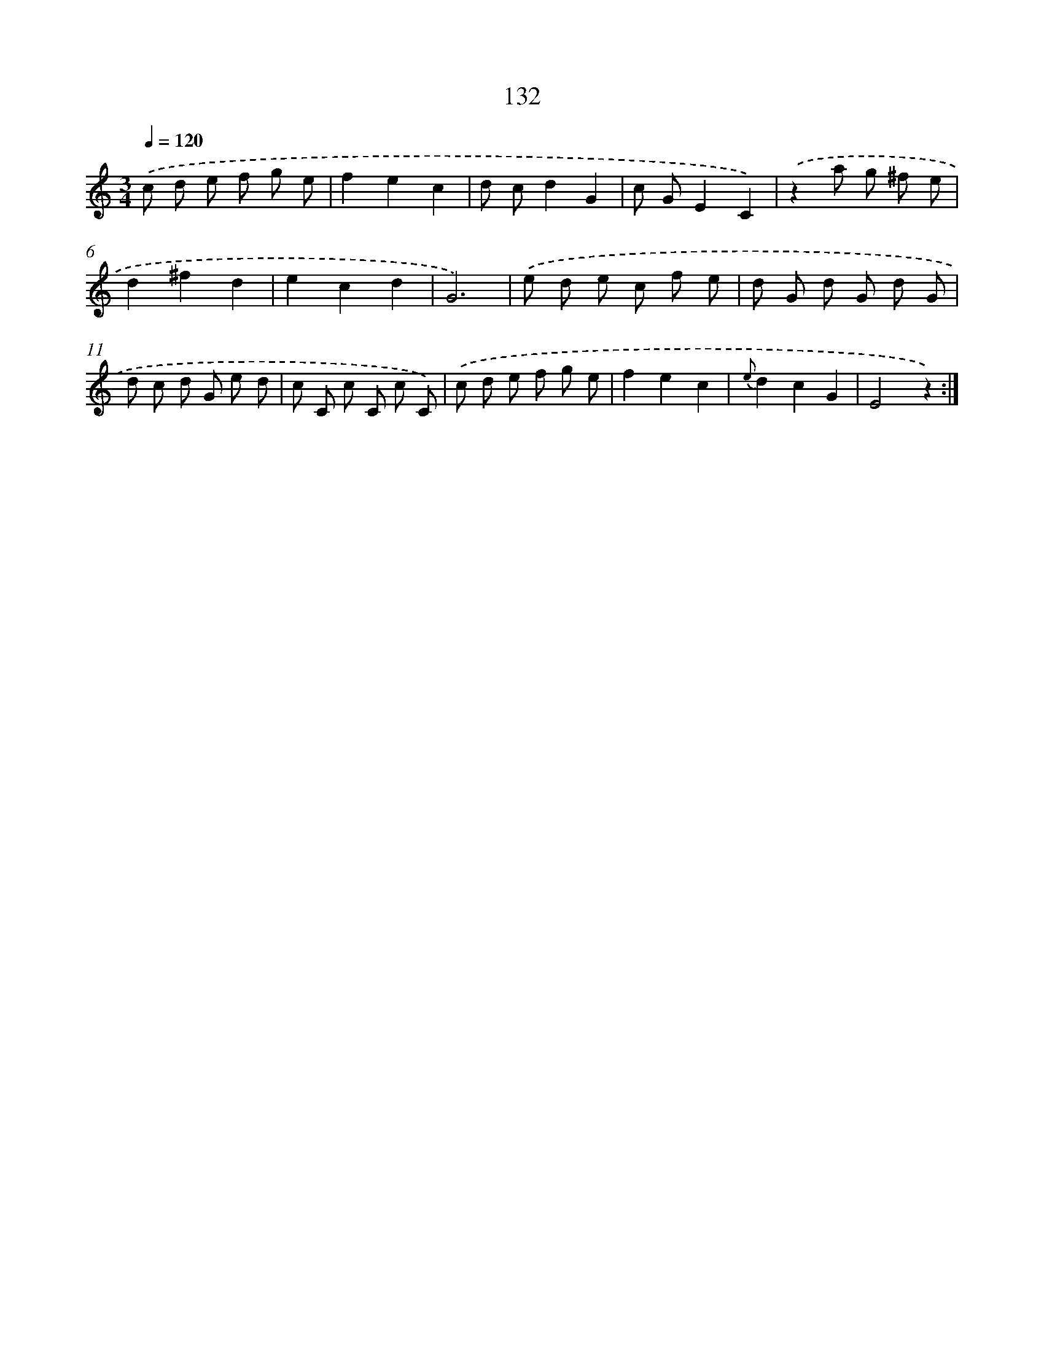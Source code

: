 X: 12843
T: 132
%%abc-version 2.0
%%abcx-abcm2ps-target-version 5.9.1 (29 Sep 2008)
%%abc-creator hum2abc beta
%%abcx-conversion-date 2018/11/01 14:37:28
%%humdrum-veritas 3253608795
%%humdrum-veritas-data 4037244088
%%continueall 1
%%barnumbers 0
L: 1/8
M: 3/4
Q: 1/4=120
K: C clef=treble
.('c d e f g e |
f2e2c2 |
d cd2G2 |
c GE2C2) |
.('z2a g ^f e |
d2^f2d2 |
e2c2d2 |
G6) |
.('e d e c f e |
d G d G d G |
d c d G e d |
c C c C c C) |
.('c d e f g e |
f2e2c2 |
{e}d2c2G2 |
E4z2) :|]

